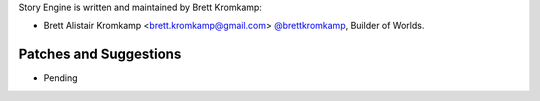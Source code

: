 Story Engine is written and maintained by Brett Kromkamp:

- Brett Alistair Kromkamp <brett.kromkamp@gmail.com> `@brettkromkamp <https://github.com/brettkromkamp>`_, Builder of Worlds.

Patches and Suggestions
```````````````````````

- Pending
